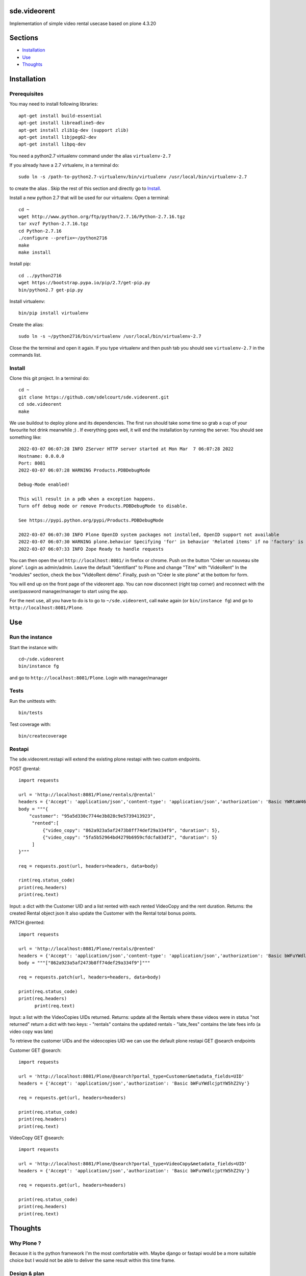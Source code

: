 sde.videorent
=============

Implementation of simple video rental usecase based on plone 4.3.20

Sections
========

- `Installation`_
- `Use`_
- `Thoughts`_


Installation
============

Prerequisites
-------------

You may need to install following libraries::

  apt-get install build-essential
  apt-get install libreadline5-dev
  apt-get install zlib1g-dev (support zlib)
  apt-get install libjpeg62-dev
  apt-get install libpq-dev

You need a python2.7 virtualenv command under the alias ``virtualenv-2.7``

If you already have a 2.7 virtualenv, in a terminal do::

  sudo ln -s /path-to-python2.7-virtualenv/bin/virtualenv /usr/local/bin/virtualenv-2.7

to create the alias .
Skip the rest of this section and directly go to `Install`_.

Install a new python 2.7 that will be used for our virtualenv. Open a terminal::

  cd ~
  wget http://www.python.org/ftp/python/2.7.16/Python-2.7.16.tgz
  tar xvzf Python-2.7.16.tgz
  cd Python-2.7.16
  ./configure --prefix=~/python2716
  make
  make install

Install pip::

  cd ../python2716
  wget https://bootstrap.pypa.io/pip/2.7/get-pip.py
  bin/python2.7 get-pip.py

Install virtualenv::

  bin/pip install virtualenv

Create the alias::

  sudo ln -s ~/python2716/bin/virtualenv /usr/local/bin/virtualenv-2.7

Close the the terminal and open it again. If you type virtualenv and then push tab you should see ``virtualenv-2.7`` in the commands list.


Install
-------

Clone this git project. In a terminal do::

  cd ~
  git clone https://github.com/sdelcourt/sde.videorent.git
  cd sde.videorent
  make

We use buildout to deploy plone and its dependencies. The first run should take some time so grab a cup of your favourite hot drink meanwhile ;) .
If everything goes well, it will end the installation by running the server. You should see something like::

  2022-03-07 06:07:28 INFO ZServer HTTP server started at Mon Mar  7 06:07:28 2022
  Hostname: 0.0.0.0
  Port: 8081
  2022-03-07 06:07:28 WARNING Products.PDBDebugMode

  Debug-Mode enabled!

  This will result in a pdb when a exception happens.
  Turn off debug mode or remove Products.PDBDebugMode to disable.

  See https://pypi.python.org/pypi/Products.PDBDebugMode

  2022-03-07 06:07:30 INFO Plone OpenID system packages not installed, OpenID support not available
  2022-03-07 06:07:30 WARNING plone.behavior Specifying 'for' in behavior 'Related items' if no 'factory' is given has no effect and is superfluous.
  2022-03-07 06:07:33 INFO Zope Ready to handle requests


You can then open the url ``http://localhost:8081/`` in firefox or chrome.
Push on the button "Créer un nouveau site plone".
Login as admin/admin.
Leave the default "identifiant" to Plone and change "Titre" with "VidéoRent"
In the "modules" section, check the box "VidéoRent démo".
Finally, push on "Créer le site plone" at the bottom for form.

You will end up on the front page of the videorent app.
You can now disconnect (right top corner) and reconnect with the user/password manager/manager to start using the app.

For the next use, all you have to do is to go to ``~/sde.videorent``, call ``make`` again (or ``bin/instance fg``) and go to ``http://localhost:8081/Plone``.


Use
===

Run the instance
------------------

Start the instance with::

   cd~/sde.videorent
   bin/instance fg

and go to ``http://localhost:8081/Plone``. Login with manager/manager


Tests
-----

Run the unittests with::

   bin/tests

Test coverage with::

   bin/createcoverage

Restapi
-------

The sde.videorent.restapi will extend the existing plone restapi with two custom endpoints.

POST @rental::

   import requests

   url = 'http://localhost:8081/Plone/rentals/@rental'
   headers = {'Accept': 'application/json','content-type': 'application/json','authorization': 'Basic YWRtaW46YWRtaW4='}
   body = """{
       "customer": "95a5d330c7744e3b828c9e5739413923",
        "rented":[
            {"video_copy": "862a923a5af2473b8ff74def29a334f9", "duration": 5},
            {"video_copy": "5fa5b52964bd4279b6959cfdcfa83df2", "duration": 5}
        ]
   }"""

   req = requests.post(url, headers=headers, data=body)

   rint(req.status_code)
   print(req.headers)
   print(req.text)

Input: a dict with the Customer UID and a list rented with each rented VideoCopy and the rent duration.
Returns: the created Rental object json
It also update the Customer with the Rental total bonus points.

PATCH @rented::

  import requests

  url = 'http://localhost:8081/Plone/rentals/@rented'
  headers = {'Accept': 'application/json','content-type': 'application/json','authorization': 'Basic bWFuYWdlcjptYW5hZ2Vy'}
  body = """["862a923a5af2473b8ff74def29a334f9"]"""

  req = requests.patch(url, headers=headers, data=body)

  print(req.status_code)
  print(req.headers)
        print(req.text)

Input: a list with the VideoCopies UIDs returned.
Returns: update all the Rentals where these videos were in status "not returned"
return a dict with two keys:
- "rentals" contains the updated rentals
- "late_fees" contains the late fees info (a video copy was late)


To retrieve the customer UIDs and the videocopies UID we can use the default plone restapi GET @search endpoints

Customer GET @search::

   import requests

   url = 'http://localhost:8081/Plone/@search?portal_type=Customer&metadata_fields=UID'
   headers = {'Accept': 'application/json','authorization': 'Basic bWFuYWdlcjptYW5hZ2Vy'}

   req = requests.get(url, headers=headers)
  
   print(req.status_code)
   print(req.headers)
   print(req.text)


VideoCopy GET @search::

   import requests

   url = 'http://localhost:8081/Plone/@search?portal_type=VideoCopy&metadata_fields=UID'
   headers = {'Accept': 'application/json','authorization': 'Basic bWFuYWdlcjptYW5hZ2Vy'}

   req = requests.get(url, headers=headers)

   print(req.status_code)
   print(req.headers)
   print(req.text)


Thoughts
========

Why Plone ?
-----------
Because it is the python framework I'm the most comfortable with. Maybe django or fastapi would be a more suitable choice but I would not be able to deliver the same result within this time frame.

Design & plan
-------------

After considering the problem description, I thought it would be best to separate the "film" as an abstract concept from its physical support (DVD, VHS) which is rented.

The solution will use 4 objects:

- Customer: a person signaletic + an attribute "bonus points".
- Film: a generic film description + an attribute "release type" (new, old, regular).
- VideoCopy : the physical support of the film, different VideoCopies can refers to the same film. The video copy has a unique reference to identify the physical object (barcode or QR code).
- The rental: represents a rent of several VideoCopies (for different rent durations) from a Customer at a given "start date". The rental should be able to compute the rental price, keep track of which VideoCopy has been returned or not, compute the late delays by comparing the rental date to today's date and compute the late fees of each copy that has not been returned.

At the first save of a rental, an event will update the customer bonus points.

Each object types are grouped in 4 individual folders the site root.

With this design, we should be able to solve the three main problems:

- Have an inventory of films (the Film folder and/or the VideoCopy folder).
- Calculate the price of rentals.
- Keep track of the Customer bonus points.

I want to focus as much as possible on the business logic and use the default plone forms and widgets.

I also want to have an automated setup of test objects to use for a demo profile and for the unittest.

